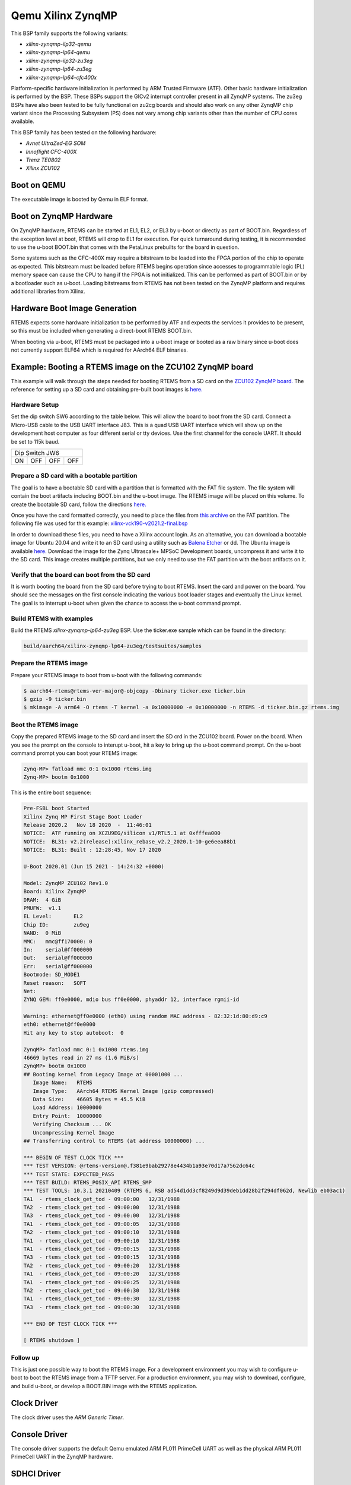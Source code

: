 .. SPDX-License-Identifier: CC-BY-SA-4.0

.. Copyright (C) 2020 On-Line Applications Research Corporation (OAR)

.. _BSP_aarch64_qemu_xilinx_zynqmp_ilp32_qemu:
.. _BSP_aarch64_qemu_xilinx_zynqmp_lp64_qemu:
.. _BSP_aarch64_qemu_xilinx_zynqmp_ilp32_zu3eg:
.. _BSP_aarch64_qemu_xilinx_zynqmp_lp64_zu3eg:
.. _BSP_aarch64_qemu_xilinx_zynqmp_lp64_cfc400x:

Qemu Xilinx ZynqMP
==================

This BSP family supports the following variants:

* `xilinx-zynqmp-ilp32-qemu`

* `xilinx-zynqmp-lp64-qemu`

* `xilinx-zynqmp-ilp32-zu3eg`

* `xilinx-zynqmp-lp64-zu3eg`

* `xilinx-zynqmp-lp64-cfc400x`

Platform-specific hardware initialization is performed by ARM Trusted Firmware
(ATF). Other basic hardware initialization is performed by the BSP. These BSPs
support the GICv2 interrupt controller present in all ZynqMP systems. The zu3eg
BSPs have also been tested to be fully functional on zu2cg boards and should
also work on any other ZynqMP chip variant since the Processing Subsystem (PS)
does not vary among chip variants other than the number of CPU cores available.

This BSP family has been tested on the following hardware:

* `Avnet UltraZed-EG SOM`

* `Innoflight CFC-400X`

* `Trenz TE0802`

* `Xilinx ZCU102`

Boot on QEMU
------------
The executable image is booted by Qemu in ELF format.

Boot on ZynqMP Hardware
-----------------------

On ZynqMP hardware, RTEMS can be started at EL1, EL2, or EL3 by u-boot or
directly as part of BOOT.bin. Regardless of the exception level at boot, RTEMS
will drop to EL1 for execution. For quick turnaround during testing, it is
recommended to use the u-boot BOOT.bin that comes with the PetaLinux prebuilts
for the board in question.

Some systems such as the CFC-400X may require a bitstream to be loaded into the
FPGA portion of the chip to operate as expected. This bitstream must be loaded
before RTEMS begins operation since accesses to programmable logic (PL) memory
space can cause the CPU to hang if the FPGA is not initialized. This can be
performed as part of BOOT.bin or by a bootloader such as u-boot. Loading
bitstreams from RTEMS has not been tested on the ZynqMP platform and requires
additional libraries from Xilinx.

Hardware Boot Image Generation
------------------------------

RTEMS expects some hardware initialization to be performed by ATF and expects
the services it provides to be present, so this must be included when generating
a direct-boot RTEMS BOOT.bin.

When booting via u-boot, RTEMS must be packaged into a u-boot image or booted
as a raw binary since u-boot does not currently support ELF64 which is required
for AArch64 ELF binaries.

Example: Booting a RTEMS image on the ZCU102 ZynqMP board
---------------------------------------------------------

This example will walk through the steps needed for booting RTEMS from a SD card
on the
`ZCU102 ZynqMP board. <https://www.xilinx.com/products/boards-and-kits/ek-u1-zcu102-g.html>`_
The reference for setting up a SD card and obtaining pre-built boot images is
`here. <https://xilinx-wiki.atlassian.net/wiki/spaces/A/pages/18841858/Board+bring+up+using+pre-built+images>`_

Hardware Setup
^^^^^^^^^^^^^^

Set the dip switch SW6 according to the table below. This will allow the board
to boot from the SD card. Connect a Micro-USB cable to the USB UART interface
J83. This is a quad USB UART interface which will show up on the development
host computer as four different serial or tty devices. Use the first channel
for the console UART. It should be set to 115k baud.

+---------------------------+
| Dip Switch JW6            |
+------+------+------+------+
|  ON  |  OFF |  OFF |  OFF |
+------+------+------+------+

Prepare a SD card with a bootable partition
^^^^^^^^^^^^^^^^^^^^^^^^^^^^^^^^^^^^^^^^^^^^

The goal is to have a bootable SD card with a partition that is formatted with
the FAT file system. The file system will contain the boot artifacts including
BOOT.bin and the u-boot image. The RTEMS image will be placed on this volume. To
create the bootable SD card, follow the directions
`here. <https://xilinx-wiki.atlassian.net/wiki/spaces/A/pages/18842385/How+to+format+SD+card+for+SD+boot>`_

Once you have the card formatted correctly, you need to place the files from
`this archive <https://xilinx-wiki.atlassian.net/wiki/spaces/A/pages/2202763266/2021.2+Release#Downloads>`_
on the FAT partition. The following file was used for this example:
`xilinx-vck190-v2021.2-final.bsp <https://www.xilinx.com/member/forms/download/xef.html?filename=xilinx-vck190-v2021.2-final.bsp>`_

In order to download these files, you need to have a Xilinx account login. As an
alternative, you can download a bootable image for Ubuntu 20.04 and write it to
an SD card using a utility such as `Balena Etcher <https://www.balena.io/etcher>`_
or dd. The Ubuntu image is available `here. <https://ubuntu.com/download/xilinx>`_
Download the image for the Zynq Ultrascale+ MPSoC Development boards, uncompress
it and write it to the SD card. This image creates multiple partitions, but we
only need to use the FAT partition with the boot artifacts on it.

Verify that the board can boot from the SD card
^^^^^^^^^^^^^^^^^^^^^^^^^^^^^^^^^^^^^^^^^^^^^^^

It is worth booting the board from the SD card before trying to boot RTEMS.
Insert the card and power on the board. You should see the messages on the first
console indicating the various boot loader stages and eventually the Linux
kernel. The goal is to interrupt u-boot when given the chance to access the
u-boot command prompt.

Build RTEMS with examples
^^^^^^^^^^^^^^^^^^^^^^^^^

Build the RTEMS `xilinx-zynqmp-lp64-zu3eg` BSP. Use the ticker.exe sample which
can be found in the directory:

.. code-block:: shell

  build/aarch64/xilinx-zynqmp-lp64-zu3eg/testsuites/samples

Prepare the RTEMS image
^^^^^^^^^^^^^^^^^^^^^^^

Prepare your RTEMS image to boot from u-boot with the following commands:

.. code-block:: shell

  $ aarch64-rtems@rtems-ver-major@-objcopy -Obinary ticker.exe ticker.bin
  $ gzip -9 ticker.bin
  $ mkimage -A arm64 -O rtems -T kernel -a 0x10000000 -e 0x10000000 -n RTEMS -d ticker.bin.gz rtems.img

Boot the RTEMS image
^^^^^^^^^^^^^^^^^^^^
Copy the prepared RTEMS image to the SD card and insert the SD crd in the ZCU102
board. Power on the board. When you see the prompt on the console to interupt
u-boot, hit a key to bring up the u-boot command prompt. On the u-boot command
prompt you can boot your RTEMS image:

.. code-block:: shell

  Zynq-MP> fatload mmc 0:1 0x1000 rtems.img
  Zynq-MP> bootm 0x1000

This is the entire boot sequence:

.. code-block:: shell

  Pre-FSBL boot Started
  Xilinx Zynq MP First Stage Boot Loader
  Release 2020.2   Nov 18 2020  -  11:46:01
  NOTICE:  ATF running on XCZU9EG/silicon v1/RTL5.1 at 0xfffea000
  NOTICE:  BL31: v2.2(release):xilinx_rebase_v2.2_2020.1-10-ge6eea88b1
  NOTICE:  BL31: Built : 12:28:45, Nov 17 2020

  U-Boot 2020.01 (Jun 15 2021 - 14:24:32 +0000)

  Model: ZynqMP ZCU102 Rev1.0
  Board: Xilinx ZynqMP
  DRAM:  4 GiB
  PMUFW:  v1.1
  EL Level:       EL2
  Chip ID:        zu9eg
  NAND:  0 MiB
  MMC:   mmc@ff170000: 0
  In:    serial@ff000000
  Out:   serial@ff000000
  Err:   serial@ff000000
  Bootmode: SD_MODE1
  Reset reason:   SOFT
  Net:
  ZYNQ GEM: ff0e0000, mdio bus ff0e0000, phyaddr 12, interface rgmii-id

  Warning: ethernet@ff0e0000 (eth0) using random MAC address - 82:32:1d:80:d9:c9
  eth0: ethernet@ff0e0000
  Hit any key to stop autoboot:  0

  ZynqMP> fatload mmc 0:1 0x1000 rtems.img
  46669 bytes read in 27 ms (1.6 MiB/s)
  ZynqMP> bootm 0x1000
  ## Booting kernel from Legacy Image at 00001000 ...
     Image Name:   RTEMS
     Image Type:   AArch64 RTEMS Kernel Image (gzip compressed)
     Data Size:    46605 Bytes = 45.5 KiB
     Load Address: 10000000
     Entry Point:  10000000
     Verifying Checksum ... OK
     Uncompressing Kernel Image
  ## Transferring control to RTEMS (at address 10000000) ...

  *** BEGIN OF TEST CLOCK TICK ***
  *** TEST VERSION: @rtems-version@.f381e9bab29278e4434b1a93e70d17a7562dc64c
  *** TEST STATE: EXPECTED_PASS
  *** TEST BUILD: RTEMS_POSIX_API RTEMS_SMP
  *** TEST TOOLS: 10.3.1 20210409 (RTEMS 6, RSB ad54d1dd3cf8249d9d39deb1dd28b2f294df062d, Newlib eb03ac1)
  TA1  - rtems_clock_get_tod - 09:00:00   12/31/1988
  TA2  - rtems_clock_get_tod - 09:00:00   12/31/1988
  TA3  - rtems_clock_get_tod - 09:00:00   12/31/1988
  TA1  - rtems_clock_get_tod - 09:00:05   12/31/1988
  TA2  - rtems_clock_get_tod - 09:00:10   12/31/1988
  TA1  - rtems_clock_get_tod - 09:00:10   12/31/1988
  TA1  - rtems_clock_get_tod - 09:00:15   12/31/1988
  TA3  - rtems_clock_get_tod - 09:00:15   12/31/1988
  TA2  - rtems_clock_get_tod - 09:00:20   12/31/1988
  TA1  - rtems_clock_get_tod - 09:00:20   12/31/1988
  TA1  - rtems_clock_get_tod - 09:00:25   12/31/1988
  TA2  - rtems_clock_get_tod - 09:00:30   12/31/1988
  TA1  - rtems_clock_get_tod - 09:00:30   12/31/1988
  TA3  - rtems_clock_get_tod - 09:00:30   12/31/1988

  *** END OF TEST CLOCK TICK ***

  [ RTEMS shutdown ]


Follow up
^^^^^^^^^

This is just one possible way to boot the RTEMS image. For a development
environment you may wish to configure u-boot to boot the RTEMS image from a TFTP
server. For a production environment, you may wish to download, configure, and
build u-boot, or develop a BOOT.BIN image with the RTEMS application.

Clock Driver
------------

The clock driver uses the `ARM Generic Timer`.

Console Driver
--------------

The console driver supports the default Qemu emulated ARM PL011 PrimeCell UART
as well as the physical ARM PL011 PrimeCell UART in the ZynqMP hardware.

SDHCI Driver
------------

The ZynqMP bsp has an SDHCI driver which allows reading to and writing from SD
cards. These can be tested in qemu using the "-sd" option. For example:

.. code-block:: shell

  qemu-system-aarch64 -no-reboot -nographic -serial mon:stdio \
   -machine xlnx-zcu102 -m 4096 -kernel media01.exe -sd example.img

The SD card image should have an MSDOS partition table with a single partition
containing a FAT file system.

Network Configuration
---------------------

When used with LibBSD, these BSP variants support networking via the four
Cadence GEM instances present on all ZynqMP hardware variants. All interfaces
are enabled by default, but only interfaces with operational MII busses will be
recognized and usable in RTEMS. Most ZynqMP dev boards use RGMII with CGEM3.

When used with lwIP from the rtems-lwip integration repository, these BSP
variants support networking via CGEM0 and one of the other CGEM* instances
simultaneously. This is a limitation of the Xilinx driver, specifically
in code referring directly to XPAR_XEMACPS_0_BASEADDR. Attempting to use more
than two interfaces simultaneously may cause unexpected behavior. Attempting to
use a set of two interfaces that does not include CGEM0 may cause unexpected
behavior.

The interfaces will not come up by default under lwIP and must be configured
manually. There are examples of this in the start_networking() implementation
in netstart.c as used by the network tests.

Running Executables on QEMU
---------------------------

Executables generated by these BSPs can be run using the following command:

.. code-block:: shell

  qemu-system-aarch64 -no-reboot -nographic -serial mon:stdio \
   -machine xlnx-zcu102 -m 4096 -kernel example.exe
